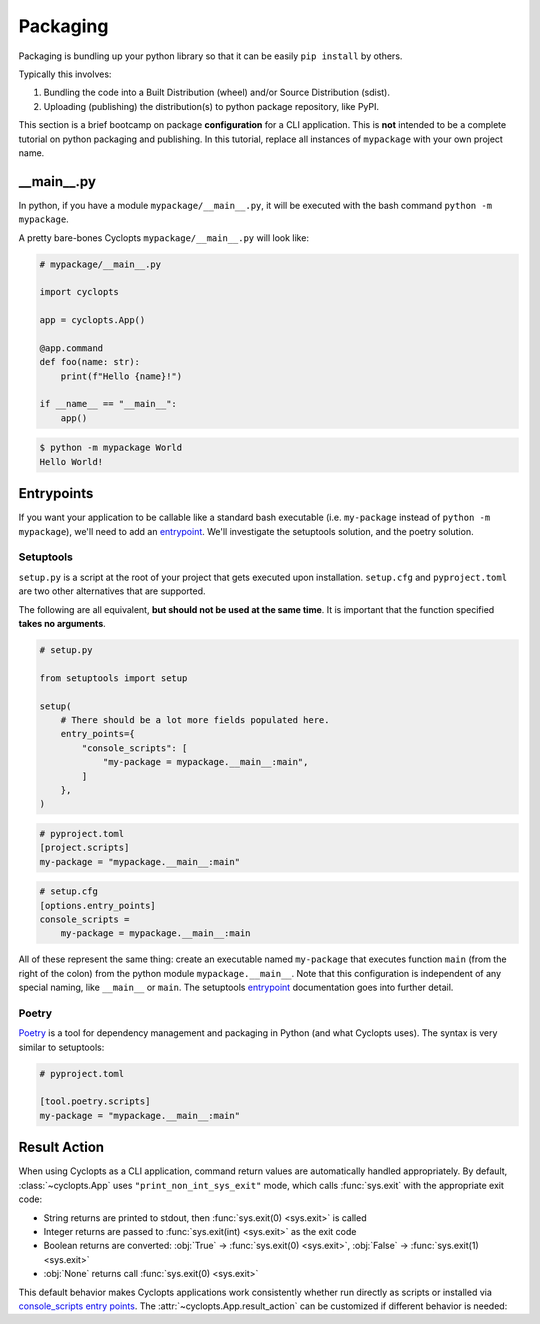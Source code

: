 =========
Packaging
=========
Packaging is bundling up your python library so that it can be easily ``pip install`` by others.

Typically this involves:

1. Bundling the code into a Built Distribution (wheel) and/or Source Distribution (sdist).

2. Uploading (publishing) the distribution(s) to python package repository, like PyPI.

This section is a brief bootcamp on package **configuration** for a CLI application.
This is **not** intended to be a complete tutorial on python packaging and publishing.
In this tutorial, replace all instances of ``mypackage`` with your own project name.

---------------
\_\_main\_\_.py
---------------

In python, if you have a module ``mypackage/__main__.py``, it will be executed with the bash command ``python -m mypackage``.

A pretty bare-bones Cyclopts ``mypackage/__main__.py`` will look like:

.. code-block:: python

   # mypackage/__main__.py

   import cyclopts

   app = cyclopts.App()

   @app.command
   def foo(name: str):
       print(f"Hello {name}!")

   if __name__ == "__main__":
       app()


.. code-block:: console

   $ python -m mypackage World
   Hello World!

-----------
Entrypoints
-----------
If you want your application to be callable like a standard bash executable (i.e. ``my-package`` instead of ``python -m mypackage``), we'll need to add an entrypoint_.
We'll investigate the setuptools solution, and the poetry solution.

^^^^^^^^^^
Setuptools
^^^^^^^^^^
``setup.py`` is a script at the root of your project that gets executed upon installation.
``setup.cfg`` and ``pyproject.toml`` are two other alternatives that are supported.

The following are all equivalent, **but should not be used at the same time**.
It is important that the function specified **takes no arguments**.

.. code-block:: python

    # setup.py

    from setuptools import setup

    setup(
        # There should be a lot more fields populated here.
        entry_points={
            "console_scripts": [
                "my-package = mypackage.__main__:main",
            ]
        },
    )

.. code-block:: toml

   # pyproject.toml
   [project.scripts]
   my-package = "mypackage.__main__:main"

.. code-block:: cfg

    # setup.cfg
    [options.entry_points]
    console_scripts =
        my-package = mypackage.__main__:main

All of these represent the same thing: create an executable named ``my-package`` that executes function ``main`` (from the right of the colon) from the python module ``mypackage.__main__``.
Note that this configuration is independent of any special naming, like ``__main__`` or ``main``.
The setuptools entrypoint_ documentation goes into further detail.

^^^^^^
Poetry
^^^^^^
Poetry_ is a tool for dependency management and packaging in Python (and what Cyclopts uses).
The syntax is very similar to setuptools:

.. code-block:: toml

   # pyproject.toml

   [tool.poetry.scripts]
   my-package = "mypackage.__main__:main"

.. _Result Action:

-------------
Result Action
-------------

When using Cyclopts as a CLI application, command return values are automatically handled appropriately. By default, :class:`~cyclopts.App` uses ``"print_non_int_sys_exit"`` mode, which calls :func:`sys.exit` with the appropriate exit code:

- String returns are printed to stdout, then :func:`sys.exit(0) <sys.exit>` is called
- Integer returns are passed to :func:`sys.exit(int) <sys.exit>` as the exit code
- Boolean returns are converted: :obj:`True` → :func:`sys.exit(0) <sys.exit>`, :obj:`False` → :func:`sys.exit(1) <sys.exit>`
- :obj:`None` returns call :func:`sys.exit(0) <sys.exit>`

This default behavior makes Cyclopts applications work consistently whether run directly as scripts or installed via `console_scripts entry points <https://packaging.python.org/en/latest/specifications/entry-points/#use-for-scripts>`_. The :attr:`~cyclopts.App.result_action` can be customized if different behavior is needed:


.. _Poetry: https://python-poetry.org
.. _entrypoint: https://setuptools.pypa.io/en/latest/userguide/entry_point.html#entry-points
